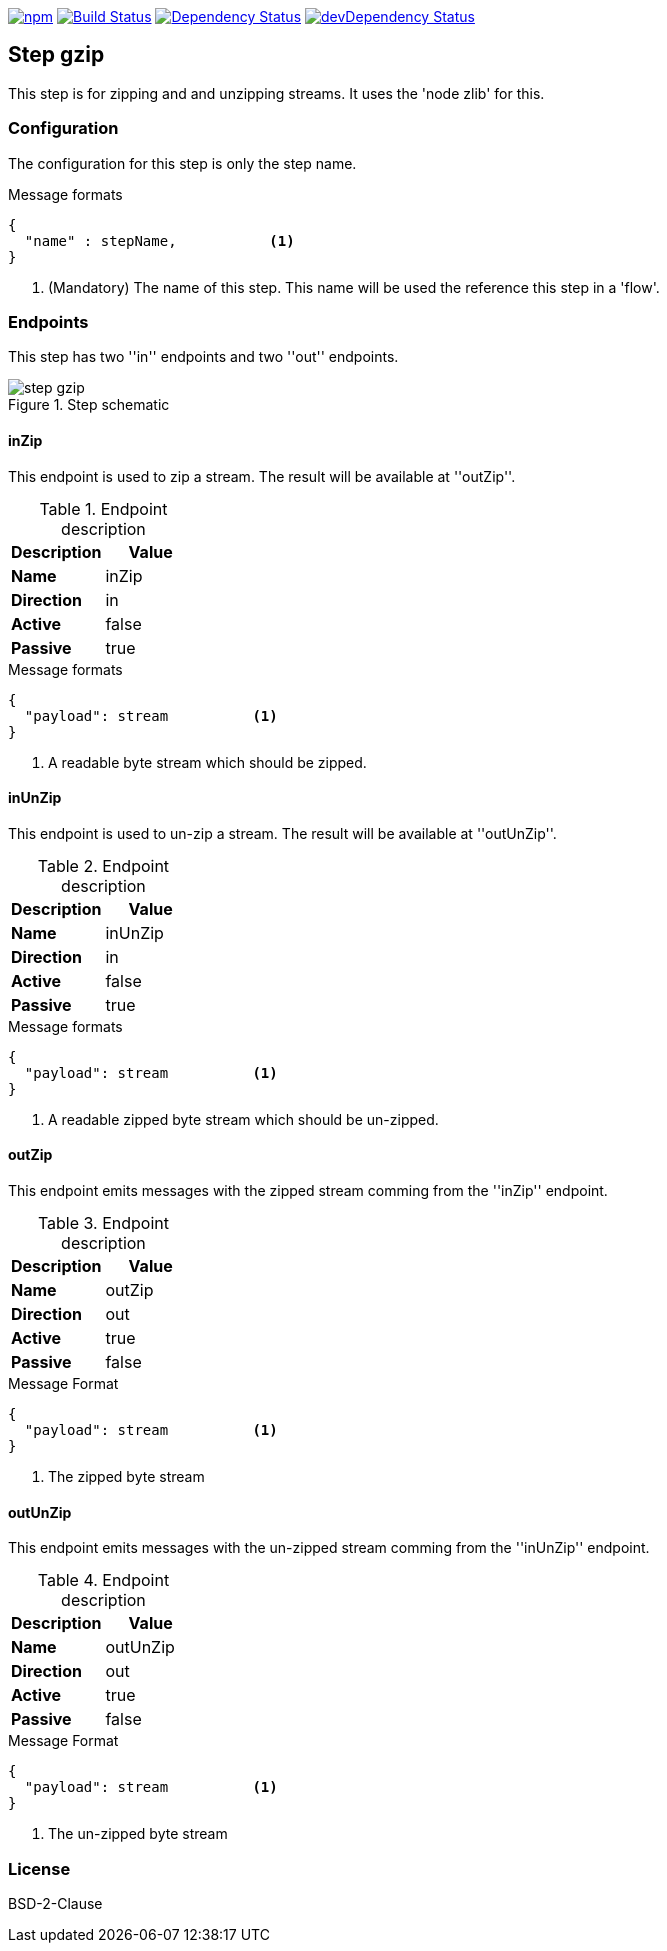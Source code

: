image:https://img.shields.io/npm/v/stream-line-parser.svg[npm,link=https://www.npmjs.com/package/stream-line-parser]
image:https://secure.travis-ci.org/darlenya/stream-line-parser.png[Build Status,link=http://travis-ci.org/darlenya/stream-line-parser]
image:https://david-dm.org/darlenya/stream-line-parser.svg[Dependency Status,link=https://david-dm.org/darlenya/stream-line-parser]
image:https://david-dm.org/darlenya/stream-line-parser/dev-status.svg[devDependency Status,link=https://david-dm.org/darlenya/stream-line-parser#info=devDependencies]

== Step gzip
This step is for zipping and and unzipping streams. It uses the 'node zlib' for this.

=== Configuration
The configuration for this step is only the step name.

.Message formats
[source,js]
----
{
  "name" : stepName,           <1>
}
----
<1> (Mandatory) The name of this step. This name will be used the reference this step in a 'flow'.


=== Endpoints
This step has two ''in'' endpoints and two ''out'' endpoints.

.Step schematic
image::doc/images/step-gzip.png[]


==== inZip
This endpoint is used to zip a stream. The result will be available at ''outZip''.

.Endpoint description
[options="header", cols="2"]
|====
|Description|Value
|*Name*|inZip
|*Direction*|in
|*Active*|false
|*Passive*|true
|====

.Message formats
[source,js]
----
{
  "payload": stream          <1>
}
----
<1> A readable byte stream which should be zipped.

==== inUnZip
This endpoint is used to un-zip a stream. The result will be available at ''outUnZip''.

.Endpoint description
[options="header", cols="2"]
|====
|Description|Value
|*Name*|inUnZip
|*Direction*|in
|*Active*|false
|*Passive*|true
|====

.Message formats
[source,js]
----
{
  "payload": stream          <1>
}
----
<1> A readable zipped byte stream which should be un-zipped.

==== outZip
This endpoint emits messages with the zipped stream comming from the ''inZip'' endpoint.

.Endpoint description
[options="header", cols="2"]
|====
|Description|Value
|*Name*|outZip
|*Direction*|out
|*Active*|true
|*Passive*|false
|====

.Message Format
[source,js]
----
{
  "payload": stream          <1>
}
----
<1> The zipped byte stream

==== outUnZip
This endpoint emits messages with the un-zipped stream comming from the ''inUnZip'' endpoint.

.Endpoint description
[options="header", cols="2"]
|====
|Description|Value
|*Name*|outUnZip
|*Direction*|out
|*Active*|true
|*Passive*|false
|====

.Message Format
[source,js]
----
{
  "payload": stream          <1>
}
----
<1> The un-zipped byte stream


=== License
BSD-2-Clause
